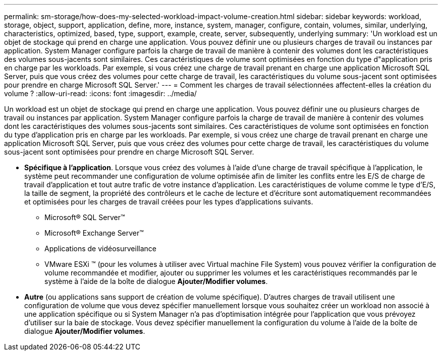 ---
permalink: sm-storage/how-does-my-selected-workload-impact-volume-creation.html 
sidebar: sidebar 
keywords: workload, storage, object, support, application, define, more, instance, system, manager, configure, contain, volumes, similar, underlying, characteristics, optimized, based, type, support, example, create, server, subsequently, underlying 
summary: 'Un workload est un objet de stockage qui prend en charge une application. Vous pouvez définir une ou plusieurs charges de travail ou instances par application. System Manager configure parfois la charge de travail de manière à contenir des volumes dont les caractéristiques des volumes sous-jacents sont similaires. Ces caractéristiques de volume sont optimisées en fonction du type d"application pris en charge par les workloads. Par exemple, si vous créez une charge de travail prenant en charge une application Microsoft SQL Server, puis que vous créez des volumes pour cette charge de travail, les caractéristiques du volume sous-jacent sont optimisées pour prendre en charge Microsoft SQL Server.' 
---
= Comment les charges de travail sélectionnées affectent-elles la création du volume ?
:allow-uri-read: 
:icons: font
:imagesdir: ../media/


[role="lead"]
Un workload est un objet de stockage qui prend en charge une application. Vous pouvez définir une ou plusieurs charges de travail ou instances par application. System Manager configure parfois la charge de travail de manière à contenir des volumes dont les caractéristiques des volumes sous-jacents sont similaires. Ces caractéristiques de volume sont optimisées en fonction du type d'application pris en charge par les workloads. Par exemple, si vous créez une charge de travail prenant en charge une application Microsoft SQL Server, puis que vous créez des volumes pour cette charge de travail, les caractéristiques du volume sous-jacent sont optimisées pour prendre en charge Microsoft SQL Server.

* *Spécifique à l'application*. Lorsque vous créez des volumes à l'aide d'une charge de travail spécifique à l'application, le système peut recommander une configuration de volume optimisée afin de limiter les conflits entre les E/S de charge de travail d'application et tout autre trafic de votre instance d'application. Les caractéristiques de volume comme le type d'E/S, la taille de segment, la propriété des contrôleurs et le cache de lecture et d'écriture sont automatiquement recommandées et optimisées pour les charges de travail créées pour les types d'applications suivants.
+
** Microsoft® SQL Server™
** Microsoft® Exchange Server™
** Applications de vidéosurveillance
** VMware ESXi ™ (pour les volumes à utiliser avec Virtual machine File System) vous pouvez vérifier la configuration de volume recommandée et modifier, ajouter ou supprimer les volumes et les caractéristiques recommandés par le système à l'aide de la boîte de dialogue *Ajouter/Modifier volumes*.


* *Autre* (ou applications sans support de création de volume spécifique). D'autres charges de travail utilisent une configuration de volume que vous devez spécifier manuellement lorsque vous souhaitez créer un workload non associé à une application spécifique ou si System Manager n'a pas d'optimisation intégrée pour l'application que vous prévoyez d'utiliser sur la baie de stockage. Vous devez spécifier manuellement la configuration du volume à l'aide de la boîte de dialogue *Ajouter/Modifier volumes*.

